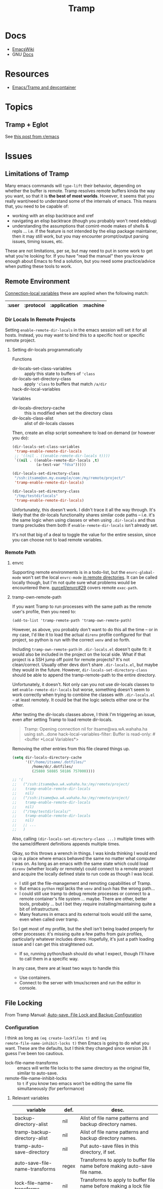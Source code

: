 :PROPERTIES:
:ID:       786edde6-2a08-4ec5-8076-45bbd4a34243
:END:
#+TITLE: Tramp

* Docs
+ [[https://www.emacswiki.org/emacs/TrampMode][EmacsWiki]]
+ GNU [[https://www.gnu.org/software/tramp/][Docs]]

* Resources

+ [[https://happihacking.com/blog/posts/2023/dev-containers-emacs/][Emacs/Tramp and devcontainer]]

* Topics

** Tramp + Eglot

See [[https://www.reddit.com/r/emacs/comments/m2g3ae/eglot_tramp_support_just_merged/][this post from r/emacs]]

* Issues

** Limitations of Tramp

Many emacs commands will =type-lift= their behavior, depending on whether the
buffer is remote. Tramp resolves remote buffers kinda the way you want, so that
it is *the best of most worlds*. However, it seems that you really want/need to
understand some of the internals of emacs. This means that, you need to be
capable of:

+ working with an elisp backtrace and xref
+ navigating an elisp backtrace (though you probably won't need edebug)
+ understanding the assumptions that comint-mode makes of shells & repls
  ... i.e. if the feature is not intended by the elisp package maintainer, then
  it may still work, but you may encounter prompt/output parsing issues, timing
  issues, etc.

These are not limitations, per se, but may need to put in some work to get what
you're looking for. If you have "read the manual" then you know enough about
Emacs to find a solution, but you need some practice/advice when putting these
tools to work.

** Remote Environment

[[https://www.gnu.org/software/emacs/manual/html_mono/emacs.html#Connection-Variables][Connection-local variables]] these are applied when the following match:

|-------+-----------+--------------+----------|
| :user | :protocol | :application | :machine |
|-------+-----------+--------------+----------|

*** Dir Locals In Remote Projects

Setting =enable-remote-dir-locals= in the emacs session will set it for all
hosts. Instead, you may want to bind this to a specific host or specific remote
project.

**** Setting dir-locals programmatically

Functions

+ dir-locals-set-class-variables :: apply this state to buffers of ='class=
+ dir-locals-set-directory-class :: apply ='class= to buffers that match =/a/dir=
+ hack-dir-local-variables ::

Variables

+ dir-locals-directory-cache :: this is modified when set the directory class
+ dir-locals-class-alist :: alist of dir-locals classes

Then, create an elisp script somewhere to load on demand (or however you do):

#+begin_src emacs-lisp
(dir-locals-set-class-variables
 'tramp-enable-remote-dir-locals
 ;; '((nil . ((enable-remote-dir-locals t))))
 `((nil . ((enable-remote-dir-locals ,t)
           (a-test-var "fdsa")))))

(dir-locals-set-directory-class
 "/ssh:itsame@on.my.example/com:/my/remote/project/"
 'tramp-enable-remote-dir-locals)

(dir-locals-set-directory-class
 "/tmp/testdirlocals"
 'tramp-enable-remote-dir-locals)

#+end_src

Unfortunately, this doesn't work. I didn't trace it all the way through. It's
likely that the dir-locals functionality shares similar code paths -- i.e. it's
the same logic when using classes or when using =.dir-locals= and thus tramp
precludes them both if =enable-remote-dir-locals= isn't already set.

It's not that big of a deal to toggle the value for the entire session, since
you can choose not to load remote variables.

*** Remote Path

**** envrc

Supporting remote environments is in a todo-list, but the =envrc-global-mode=
won't set the local =envrc-mode= [[https://github.com/purcell/envrc/blob/master/envrc.el#L139-L141][in remote directories]]. It can be called locally
though, but I'm not quite sure what problems would be encountered
there. [[https://github.com/purcell/envrc/pull/29][purcell/envrc#29]] covers remote =exec-path=.

**** tramp-own-remote-path

If you want Tramp to run processes with the same path as the remote user's
profile, then you need to:

=(add-to-list 'tramp-remote-path 'tramp-own-remote-path)=

However, as above, you probably don't want to do this all the time -- or in my
case, I'd like it to load the actual =direnv= profile configured for that
project, so python is run with the correct =venv= and so forth.

Including =tramp-own-remote-path= in =.dir-locals.el= doesn't quite fit: it
would also be included in the project on the local side. What if that project is
a SSH jump off point for remote projects? It's not clean/correct. Usually other
devs don't share =.dir-locals.el=, but maybe they would in the future. However,
=dir-locals-set-directory-class= should be able to append the tramp-remote-path
to the entire directory.

Unfortunately, it doesn't. Not only can you not use dir-locals classes to set
=enable-remote-dir-locals= but worse, something doesn't seem to work correctly
when trying to combine the classes with =.dir-locals.el= -- at least
remotely. It could be that the logic selects either one or the other.

After testing the dir-locals classes above, I think I'm triggering an issue,
even after setting Tramp to load remote dir-locals.

#+begin_quote
Tramp: Opening connection nil for itsame@wa.wA.wahaha.ha using ssh...done
hack-local-variables-filter: Buffer is read-only: #<buffer *Local Variables*>
#+end_quote

Removing the other entries from this file cleared things up.

#+begin_src emacs-lisp
(setq dir-locals-directory-cache
      '(("/home/itsame/.dotfiles/"
         /home/dc/.dotfiles/
         (25880 58885 50186 757000))))

;; '(
;;   ("/ssh:itsame@wa.wA.wahaha.ha:/my/remote/project/
;;    tramp-enable-remote-dir-locals
;;    nil)
;;   ("/ssh:itsame@wa.wA.wahaha.ha:/my/remote/project/
;;    tramp-enable-remote-dir-locals
;;    nil)
;;   ("/tmp/testdirlocals/"
;;    tramp-enable-remote-dir-locals
;;    nil)
;;   ;; ...
;;   )
#+end_src

Also, calling =(dir-locals-set-directory-class ...)= multiple times with the
same/different definitions appends multiple times.

Okay, so this throws a wrench in things. I was kinda thinking I would end up in
a place where emacs behaved the same no matter what computer I was on. As long
as an emacs with the same state which could load =direnv= (whether locally or
remotely) could connect to a remote project and acquire the locally defined
state to run code as though I was local.

+ I still get the file-management and remoting capabilities of Tramp.
+ But emacs =python= repl lacks the =venv= and =bash= has the wrong path...
+ I could still use tramp to debug remote processes or connect to a remote
  container's file system ... maybe. There are other, better tools, probably
  ... but I bet they require installing/maintaining quite a bit of
  infrastructure.
+ Many features in emacs and its external tools would still the same, even when
  called over tramp.

So I get most of my profile, but the shell isn't being loaded properly for other
processes: it's missing quite a few paths from guix profiles, particularly
whatever includes direnv. Hopefully, it's just a path loading issue and I can
get this straightened out.

+ If so, running python/bash should do what I expect, though I'll have to call
  them in a specific way.

In any case, there are at least two ways to handle this

+ Use containers.
+ Connect to the server with tmux/screen and run the editor in console.

** File Locking

From Tramp Manual: [[https://www.gnu.org/software/tramp/#Auto_002dsave-File-Lock-and-Backup][Auto-save, File Lock and Backup Configuration]]

*** Configuration

I think as long as =(eq create-lockfiles t)= and =(eq
remote-file-name-inhibit-locks t)= then Emacs is going to do what you want.
These are the defaults, but I think they changed since version 28. I guess I've
been too cautious.

+ lock-file-name-transforms :: emacs will write file locks to the same directory
  as the original file, similar to auto-save.
+ remote-file-name-inhibit-locks :: to =t= if you know two emacs won't be
  editing the same file simultaneously (for performance)

**** Relevant variables

|--------------------------------------------+-------+----------------------------------------------------------------------------|
| variable                                   | def.  | desc.                                                                      |
|--------------------------------------------+-------+----------------------------------------------------------------------------|
| backup-directory-alist                     | nil   | Alist of file name patterns and backup directory names.                    |
| tramp-backup-directory-alist               | nil   | Alist of file name patterns and backup directory names.                    |
| tramp-auto-save-directory                  | nil   | Put auto-save files in this directory, if set.                             |
|--------------------------------------------+-------+----------------------------------------------------------------------------|
| auto-save-file-name-transforms             | regex | Transforms to apply to buffer file name before making auto-save file name. |
| lock-file-name-transforms                  | nil   | Transforms to apply to buffer file name before making a lock file name.    |
|--------------------------------------------+-------+----------------------------------------------------------------------------|
| tramp-allow-unsafe-temporary-files         | nil   | Write root-owned auto-save/backup/lockfiles to local "/tmp"?               |
| tramp-remote-file-name-spec-regexp         | regex | Matches tramp filename between prefix & postfix                            |
|--------------------------------------------+-------+----------------------------------------------------------------------------|
| create-lockfiles                           | t     | Non-nil means use lockfiles to avoid editing collisions.                   |
| remote-file-name-inhibit-locks             | nil   | Whether to use file locks for remote files.                                |
| remote-file-name-inhibit-auto-save-visited | nil   | When nil, ‘auto-save-visited-mode’ will auto-save remote files.            |
| remote-file-name-inhibit-cache             | 10    | Remote file-name cache for read access. =n= seconds. =t= to never cache    |
|--------------------------------------------+-------+----------------------------------------------------------------------------|

*** Testing File Locks

Some notes on file locking using pretty vanilla tramp setup

+ should be replicable on something like [[https://github.com/dcunited001/.emacs.guix/commit/3c25311bb20aad4b0a15cbab6d3f76c2d7cf657f][dcunited001/.emacs.guix@7cf657f]]

#+begin_quote
testing writing to bobPC copy from alicePC.

when alicePC has all changes from bobPC:

- bobPC's in memory buffer instantly gets the new file contents.

when alicePC is working with a copy, but bobPC has made local changes:

- handles several different cases and consistently notifies the user

when myuser@alicePC steals the local file lock, then you can try to save a different
  copy, but this didn't appear on the alicePC copy, even when killing/reopening
  the myuser@bobPC buffer. (not sure what's happened here)
#+end_quote

** [[https://stackoverflow.com/a/16408592][Getting sudo under a specific user on a remote host]]

Use =sudoedit= generally. It's far more secure.

#+begin_example
/ssh:you@remotehost|sudo:remotehost:/path/to/file
#+end_example

+ explains =multi:= syntax which specifies multiple hops using SSH uri's
  separated by pipes
  - tramp breaks these up and constructs =tramp-default-proxies-alist=
    - e.g. =("remotehost" "root" "/ssh:you@remotehost:")=
+ also explains sudo for a specific user on a local host
+ Pay attention to the pipe =|= character: it is not a slash... this was lost on
  me at the time.

** Grokking tramp-default-proxies-alist

+ tramp-default-proxies-alist :: a list of triples =(host user proxy)=

#+begin_src emacs-lisp
(defcustom tramp-default-proxies-alist "..."
  :type
  '(repeat
    (list
     (choice :tag "Host regexp" regexp sexp)
     (choice :tag "User regexp" regexp sexp)
     (choice :tag " Proxy name" string (const nil)))))
#+end_src

** TODO determine whether it is useful to set =tramp-default-proxies-alist= from =.dir-locals.el=

+ enable-remote-dir-locals :: remote buffers will have tramp-expand-args
  - see =hack-dir-local--get-variables=

** TODO what are these files? :lisp-data-mode:

#+begin_src emacs-lisp
     ("\\.dir-locals\\(?:-2\\)?\\.el\\'" . lisp-data-mode)
     ("eww-bookmarks\\'" . lisp-data-mode)
     ("tramp\\'" . lisp-data-mode)
     ("/archive-contents\\'" . lisp-data-mode)
     ("places\\'" . lisp-data-mode)
     ("\\.emacs-places\\'" . lisp-data-mode)
     ("\\.el\\'" . emacs-lisp-mode)
     ("Project\\.ede\\'" . emacs-lisp-mode)
#+end_src


** Setting up LSP Mode over Tramp

[[https://www.gnu.org/software/emacs/manual/html_node/tramp/Remote-programs.html][How tramp finds/uses programs on the remote host]]

*** Using Docker

*** Using SSH

+ [[https://www.reddit.com/r/emacs/comments/qbrp0t/emacs_lsp_tramp/][Emacs LSP + TRAMP]]

* Roam

+ [[id:6f769bd4-6f54-4da7-a329-8cf5226128c9][Emacs]]
+ [[id:c2afa949-0d1c-4703-b69c-02ffa854d4f4][Cryptography]]
+ [[id:d7cc15ac-db8c-4eff-9a1e-f6de0eefe638][File Systems]]
